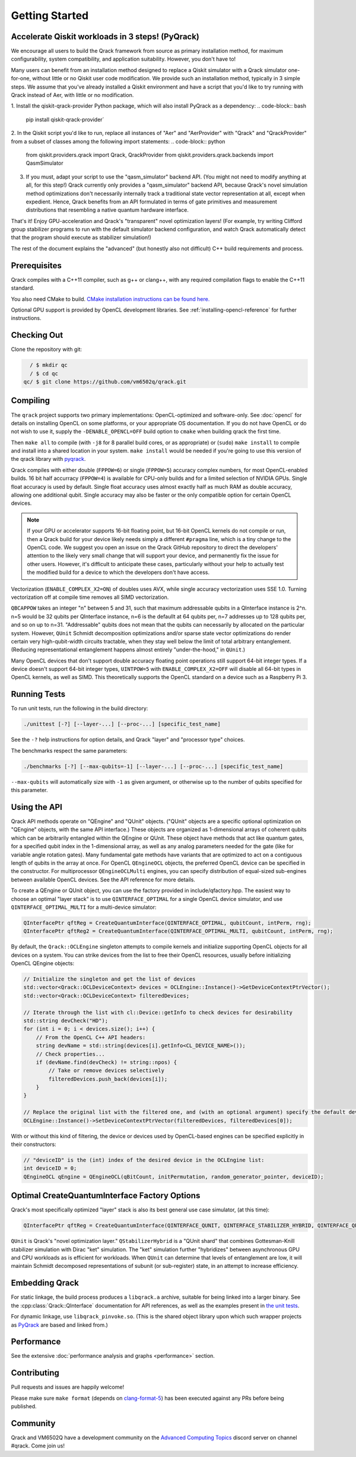 Getting Started
---------------

Accelerate Qiskit workloads in 3 steps! (PyQrack)
~~~~~~~~~~~~~~~~~~~~~~~~~~~~~~~~~~~~~~~~~~~~~~~~~

We encourage all users to build the Qrack framework from source as primary installation method, for maximum configurability, system compatibility, and application suitability. However, you don't have to!

Many users can benefit from an installation method designed to replace a Qiskit simulator with a Qrack simulator one-for-one, without little or no Qiskit user code modification. We provide such an installation method, typically in 3 simple steps. We assume that you've already installed a Qiskit environment and have a script that you'd like to try running with Qrack instead of Aer, with little or no modification.

1. Install the qiskit-qrack-provider Python package, which will also install PyQrack as a dependency:
.. code-block:: bash

        pip install qiskit-qrack-provider`

2. In the Qiskit script you'd like to run, replace all instances of "Aer" and "AerProvider" with "Qrack" and "QrackProvider" from a subset of classes among the following import statements:
.. code-block:: python

        from qiskit.providers.qrack import Qrack, QrackProvider
        from qiskit.providers.qrack.backends import QasmSimulator

3. If you must, adapt your script to use the "qasm_simulator" backend API. (You might not need to modify anything at all, for this step!) Qrack currently only provides a "qasm_simulator" backend API, because Qrack's novel simulation method optimizations don't necessarily internally track a traditional state vector representation at all, except when expedient. Hence, Qrack benefits from an API formulated in terms of gate primitives and measurement distributions that resembling a native quantum hardware interface.

That's it! Enjoy GPU-acceleration and Qrack's "transparent" novel optimization layers! (For example, try writing Clifford group stabilizer programs to run with the default simulator backend configuration, and watch Qrack automatically detect that the program should execute as stabilizer simulation!)

The rest of the document explains the "advanced" (but honestly also not difficult) C++ build requirements and process.

Prerequisites
~~~~~~~~~~~~~

Qrack compiles with a C++11 compiler, such as g++ or clang++, with any required compilation flags to enable the C++11 standard.

You also need CMake to build. `CMake installation instructions can be found here. <https://cmake.org/install/>`_

Optional GPU support is provided by OpenCL development libraries. See :ref:`installing-opencl-reference` for further instructions.

Checking Out
~~~~~~~~~~~~

Clone the repository with git:

.. code-block:: bash

          / $ mkdir qc
          / $ cd qc
        qc/ $ git clone https://github.com/vm6502q/qrack.git

Compiling
~~~~~~~~~

The ``qrack`` project supports two primary implementations: OpenCL-optimized and software-only.  See :doc:`opencl` for details on installing OpenCL on some platforms, or your appropriate OS documentation. If you do not have OpenCL or do not wish to use it, supply the ``-DENABLE_OPENCL=OFF`` build option to ``cmake`` when building qrack the first time.

.. code-block:: bash
    qc/ $ mkdir qrack/build
    qc/ $ cd qrack/build && cmake [-DENABLE_OPENCL=OFF] [-DENABLE_COMPLEX_X2=OFF] [-DENABLE_RDRAND=ON] [-DQBCAPPOW=5-31] [-DFPPOW=4-6] ..

Then ``make all`` to compile (with ``-j8`` for 8 parallel build cores, or as appropriate) or (``sudo``) ``make install`` to compile and install into a shared location in your system. ``make install`` would be needed if you're going to use this version of the qrack library with `pyqrack <https://github.com/vm6502q/pyqrack>`_.

Qrack compiles with either double (``FPPOW=6``) or single (``FPPOW=5``) accuracy complex numbers, for most OpenCL-enabled builds. 16 bit half accurracy (``FPPOW=4``) is available for CPU-only builds and for a limited selection of NVIDIA GPUs. Single float accuracy is used by default. Single float accuracy uses almost exactly half as much RAM as double accuracy, allowing one additional qubit. Single accuracy may also be faster or the only compatible option for certain OpenCL devices.

.. note:: If your GPU or accelerator supports 16-bit floating point, but 16-bit OpenCL kernels do not compile or run, then a Qrack build for your device likely needs simply a different ``#pragma`` line, which is a tiny change to the OpenCL code. We suggest you open an issue on the Qrack GitHub repository to direct the developers' attention to the likely very small change that will support your device, and permanently fix the issue for other users. However, it's difficult to anticipate these cases, particularly without your help to actually test the modified build for a device to which the developers don't have access.

Vectorization (``ENABLE_COMPLEX_X2=ON``) of doubles uses AVX, while single accuracy vectorization uses SSE 1.0. Turning vectorization off at compile time removes all SIMD vectorization.

``QBCAPPOW`` takes an integer "n" between 5 and 31, such that maximum addressable qubits in a QInterface instance is 2^n. n=5 would be 32 qubits per QInterface instance, n=6 is the defaullt at 64 qubits per, n=7 addresses up to 128 qubits per, and so on up to n=31. "Addressable" qubits does not mean that the qubits can necessarily by allocated on the particular system. However, ``QUnit`` Schmidt decomposition optimizations and/or sparse state vector optimizations do render certain very high-qubit-width circuits tractable, when they stay well below the limit of total arbitrary entanglement. (Reducing representational entanglement happens almost entirely "under-the-hood," in ``QUnit``.)

Many OpenCL devices that don't support double accuracy floating point operations still support 64-bit integer types. If a device doesn't support 64-bit integer types, ``UINTPOW=5`` with ``ENABLE_COMPLEX_X2=OFF`` will disable all 64-bit types in OpenCL kernels, as well as SIMD. This theoretically supports the OpenCL standard on a device such as a Raspberry Pi 3.

Running Tests
~~~~~~~~~~~~~

To run unit tests, run the following in the build directory:

.. code-block:: bash

    ./unittest [-?] [--layer-...] [--proc-...] [specific_test_name]

See the ``-?`` help instructions for option details, and Qrack "layer" and "processor type" choices.

The benchmarks respect the same parameters:

.. code-block:: bash

    ./benchmarks [-?] [--max-qubits=-1] [--layer-...] [--proc-...] [specific_test_name]

``--max-qubits`` will automatically size with ``-1`` as given argument, or otherwise up to the number of qubits specified for this parameter.


Using the API
~~~~~~~~~~~~~

Qrack API methods operate on "QEngine" and "QUnit" objects. ("QUnit" objects are a specific optional optimization on "QEngine" objects, with the same API interface.) These objects are organized as 1-dimensional arrays of coherent qubits which can be arbitrarily entangled within the QEngine or QUnit. These object have methods that act like quantum gates, for a specified qubit index in the 1-dimensional array, as well as any analog parameters needed for the gate (like for variable angle rotation gates). Many fundamental gate methods have variants that are optimized to act on a contiguous length of qubits in the array at once. For OpenCL ``QEngineOCL`` objects, the preferred OpenCL device can be specified in the constructor. For multiprocessor ``QEngineOCLMulti`` engines, you can specify distribution of equal-sized sub-engines between available OpenCL devices. See the API reference for more details.

To create a QEngine or QUnit object, you can use the factory provided in include/qfactory.hpp. The easiest way to choose an optimal "layer stack" is to use ``QINTERFACE_OPTIMAL`` for a single OpenCL device simulator, and use ``QINTERFACE_OPTIMAL_MULTI`` for a multi-device simulator:

.. code-block:: c

    QInterfacePtr qftReg = CreateQuantumInterface(QINTERFACE_OPTIMAL, qubitCount, intPerm, rng);
    QInterfacePtr qftReg2 = CreateQuantumInterface(QINTERFACE_OPTIMAL_MULTI, qubitCount, intPerm, rng);

By default, the ``Qrack::OCLEngine`` singleton attempts to compile kernels and initialize supporting OpenCL objects for all devices on a system. You can strike devices from the list to free their OpenCL resources, usually before initializing OpenCL QEngine objects:

.. code-block:: c

    // Initialize the singleton and get the list of devices
    std::vector<Qrack::OCLDeviceContext> devices = OCLEngine::Instance()->GetDeviceContextPtrVector();
    std::vector<Qrack::OCLDeviceContext> filteredDevices;

    // Iterate through the list with cl::Device::getInfo to check devices for desirability
    std::string devCheck("HD");
    for (int i = 0; i < devices.size(); i++) {
        // From the OpenCL C++ API headers:
        string devName = std::string(devices[i].getInfo<CL_DEVICE_NAME>());
        // Check properties...
        if (devName.find(devCheck) != string::npos) {
            // Take or remove devices selectively
            filteredDevices.push_back(devices[i]);
        }
    }

    // Replace the original list with the filtered one, and (with an optional argument) specify the default device.
    OCLEngine::Instance()->SetDeviceContextPtrVector(filteredDevices, filteredDevices[0]);

With or without this kind of filtering, the device or devices used by OpenCL-based engines can be specified explicitly in their constructors:

.. code-block:: c
    
    // "deviceID" is the (int) index of the desired device in the OCLEngine list:
    int deviceID = 0;
    QEngineOCL qEngine = QEngineOCL(qBitCount, initPermutation, random_generator_pointer, deviceID);

Optimal CreateQuantumInterface Factory Options
~~~~~~~~~~~~~~~~~~~~~~~~~~~~~~~~~~~~~~~~~~~~~~

Qrack's most specifically optimized "layer" stack is also its best general use case simulator, (at this time):

.. code-block:: c

    QInterfacePtr qftReg = CreateQuantumInterface(QINTERFACE_QUNIT, QINTERFACE_STABILIZER_HYBRID, QINTERFACE_QPAGER, QINTERFACE_MASK_FUSION, QINTERFACE_HYBRID, qubitCount, intPerm, rng[, ...]);

``QUnit`` is Qrack's "novel optimization layer." ``QStabilizerHybrid`` is a "QUnit shard" that combines Gottesman-Knill stabilizer simulation with Dirac "ket" simulation. The "ket" simulation further "hybridizes" between asynchronous GPU and CPU workloads as is efficient for workloads. When ``QUnit`` can determine that levels of entanglement are low, it will maintain Schmidt decomposed representations of subunit (or sub-register) state, in an attempt to increase efficiency.

Embedding Qrack
~~~~~~~~~~~~~~~

For static linkage, the build process produces a ``libqrack.a`` archive, suitable for being linked into a larger binary.  See the :cpp:class:`Qrack::QInterface` documentation for API references, as well as the examples present in `the unit tests <https://github.com/vm6502q/qrack/blob/main/tests.cpp>`_.

For dynamic linkage, use ``libqrack_pinvoke.so``. (This is the shared object library upon which such wrapper projects as `PyQrack <https://github.com/vm6502q/pyqrack>`_ are based and linked from.)

Performance
~~~~~~~~~~~

See the extensive :doc:`performance analysis and graphs <performance>` section.

Contributing
~~~~~~~~~~~~

Pull requests and issues are happily welcome!

Please make sure ``make format`` (depends on `clang-format-5 <https://clang.llvm.org/docs/ClangFormat.html>`_) has been executed against any PRs before being published.

Community
~~~~~~~~~

Qrack and VM6502Q have a development community on the `Advanced Computing Topics <https://discord.gg/yDZBuhu>`_ discord server on channel #qrack.  Come join us!

